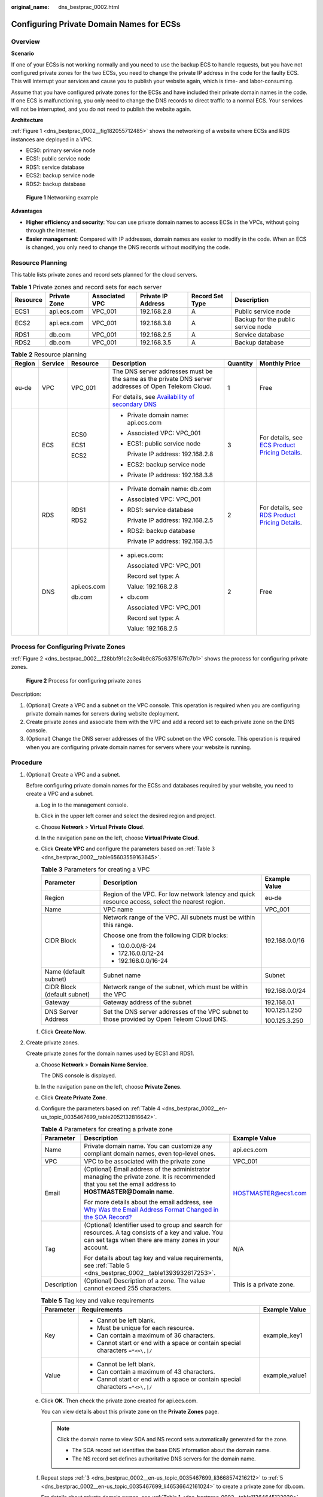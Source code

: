 :original_name: dns_bestprac_0002.html

.. _dns_bestprac_0002:

Configuring Private Domain Names for ECSs
=========================================

Overview
--------

**Scenario**

If one of your ECSs is not working normally and you need to use the backup ECS to handle requests, but you have not configured private zones for the two ECSs, you need to change the private IP address in the code for the faulty ECS. This will interrupt your services and cause you to publish your website again, which is time- and labor-consuming.

Assume that you have configured private zones for the ECSs and have included their private domain names in the code. If one ECS is malfunctioning, you only need to change the DNS records to direct traffic to a normal ECS. Your services will not be interrupted, and you do not need to publish the website again.

**Architecture**

:ref:`Figure 1 <dns_bestprac_0002__fig182055712485>` shows the networking of a website where ECSs and RDS instances are deployed in a VPC.

-  ECS0: primary service node
-  ECS1: public service node
-  RDS1: service database
-  ECS2: backup service node
-  RDS2: backup database

.. _dns_bestprac_0002__fig182055712485:

.. figure:: /_static/images/en-us_image_0000001394829705.png
   :alt: **Figure 1** Networking example

   **Figure 1** Networking example

**Advantages**

-  **Higher efficiency and security**: You can use private domain names to access ECSs in the VPCs, without going through the Internet.
-  **Easier management**: Compared with IP addresses, domain names are easier to modify in the code. When an ECS is changed, you only need to change the DNS records without modifying the code.

Resource Planning
-----------------

This table lists private zones and record sets planned for the cloud servers.

.. _dns_bestprac_0002__table11364645122020:

.. table:: **Table 1** Private zones and record sets for each server

   +----------+--------------+----------------+--------------------+-----------------+------------------------------------+
   | Resource | Private Zone | Associated VPC | Private IP Address | Record Set Type | Description                        |
   +==========+==============+================+====================+=================+====================================+
   | ECS1     | api.ecs.com  | VPC_001        | 192.168.2.8        | A               | Public service node                |
   +----------+--------------+----------------+--------------------+-----------------+------------------------------------+
   | ECS2     | api.ecs.com  | VPC_001        | 192.168.3.8        | A               | Backup for the public service node |
   +----------+--------------+----------------+--------------------+-----------------+------------------------------------+
   | RDS1     | db.com       | VPC_001        | 192.168.2.5        | A               | Service database                   |
   +----------+--------------+----------------+--------------------+-----------------+------------------------------------+
   | RDS2     | db.com       | VPC_001        | 192.168.3.5        | A               | Backup database                    |
   +----------+--------------+----------------+--------------------+-----------------+------------------------------------+

.. _dns_bestprac_0002__table56883141317:

.. table:: **Table 2** Resource planning

   +--------------+-----------+-------------+---------------------------------------------------------------------------------------------------------------------------------------+-----------+--------------------------------------------------------------------------------------------------------------------+
   | Region       | Service   | Resource    | Description                                                                                                                           | Quantity  | Monthly Price                                                                                                      |
   +==============+===========+=============+=======================================================================================================================================+===========+====================================================================================================================+
   | eu-de        | VPC       | VPC_001     | The DNS server addresses must be the same as the private DNS server addresses of Open Telekom Cloud.                                  | 1         | Free                                                                                                               |
   |              |           |             |                                                                                                                                       |           |                                                                                                                    |
   |              |           |             | For details, see `Availability of secondary DNS <https://www.open-telekom-cloud.com/en/support/release-notes/secondary-dns>`__        |           |                                                                                                                    |
   +--------------+-----------+-------------+---------------------------------------------------------------------------------------------------------------------------------------+-----------+--------------------------------------------------------------------------------------------------------------------+
   |              | ECS       | ECS0        | -  Private domain name: api.ecs.com                                                                                                   | 3         | For details, see `ECS Product Pricing Details <https://open-telekom-cloud.com/en/prices/price-calculator>`__.      |
   |              |           |             |                                                                                                                                       |           |                                                                                                                    |
   |              |           | ECS1        | -  Associated VPC: VPC_001                                                                                                            |           |                                                                                                                    |
   |              |           |             |                                                                                                                                       |           |                                                                                                                    |
   |              |           | ECS2        | -  ECS1: public service node                                                                                                          |           |                                                                                                                    |
   |              |           |             |                                                                                                                                       |           |                                                                                                                    |
   |              |           |             |    Private IP address: 192.168.2.8                                                                                                    |           |                                                                                                                    |
   |              |           |             |                                                                                                                                       |           |                                                                                                                    |
   |              |           |             | -  ECS2: backup service node                                                                                                          |           |                                                                                                                    |
   |              |           |             |                                                                                                                                       |           |                                                                                                                    |
   |              |           |             | -  Private IP address: 192.168.3.8                                                                                                    |           |                                                                                                                    |
   +--------------+-----------+-------------+---------------------------------------------------------------------------------------------------------------------------------------+-----------+--------------------------------------------------------------------------------------------------------------------+
   |              | RDS       | RDS1        | -  Private domain name: db.com                                                                                                        | 2         | For details, see `RDS Product Pricing Details <https://open-telekom-cloud.com/en/prices/price-calculator>`__.      |
   |              |           |             |                                                                                                                                       |           |                                                                                                                    |
   |              |           | RDS2        | -  Associated VPC: VPC_001                                                                                                            |           |                                                                                                                    |
   |              |           |             |                                                                                                                                       |           |                                                                                                                    |
   |              |           |             | -  RDS1: service database                                                                                                             |           |                                                                                                                    |
   |              |           |             |                                                                                                                                       |           |                                                                                                                    |
   |              |           |             |    Private IP address: 192.168.2.5                                                                                                    |           |                                                                                                                    |
   |              |           |             |                                                                                                                                       |           |                                                                                                                    |
   |              |           |             | -  RDS2: backup database                                                                                                              |           |                                                                                                                    |
   |              |           |             |                                                                                                                                       |           |                                                                                                                    |
   |              |           |             |    Private IP address: 192.168.3.5                                                                                                    |           |                                                                                                                    |
   +--------------+-----------+-------------+---------------------------------------------------------------------------------------------------------------------------------------+-----------+--------------------------------------------------------------------------------------------------------------------+
   |              | DNS       | api.ecs.com | -  api.ecs.com:                                                                                                                       | 2         | Free                                                                                                               |
   |              |           |             |                                                                                                                                       |           |                                                                                                                    |
   |              |           | db.com      |    Associated VPC: VPC_001                                                                                                            |           |                                                                                                                    |
   |              |           |             |                                                                                                                                       |           |                                                                                                                    |
   |              |           |             |    Record set type: A                                                                                                                 |           |                                                                                                                    |
   |              |           |             |                                                                                                                                       |           |                                                                                                                    |
   |              |           |             |    Value: 192.168.2.8                                                                                                                 |           |                                                                                                                    |
   |              |           |             |                                                                                                                                       |           |                                                                                                                    |
   |              |           |             | -  db.com                                                                                                                             |           |                                                                                                                    |
   |              |           |             |                                                                                                                                       |           |                                                                                                                    |
   |              |           |             |    Associated VPC: VPC_001                                                                                                            |           |                                                                                                                    |
   |              |           |             |                                                                                                                                       |           |                                                                                                                    |
   |              |           |             |    Record set type: A                                                                                                                 |           |                                                                                                                    |
   |              |           |             |                                                                                                                                       |           |                                                                                                                    |
   |              |           |             |    Value: 192.168.2.5                                                                                                                 |           |                                                                                                                    |
   +--------------+-----------+-------------+---------------------------------------------------------------------------------------------------------------------------------------+-----------+--------------------------------------------------------------------------------------------------------------------+

Process for Configuring Private Zones
-------------------------------------

:ref:`Figure 2 <dns_bestprac_0002__f28bbf91c2c3e4b9c875c6375167fc7b1>` shows the process for configuring private zones.

.. _dns_bestprac_0002__f28bbf91c2c3e4b9c875c6375167fc7b1:

.. figure:: /_static/images/en-us_image_0173959206.png
   :alt: **Figure 2** Process for configuring private zones

   **Figure 2** Process for configuring private zones

Description:

#. (Optional) Create a VPC and a subnet on the VPC console. This operation is required when you are configuring private domain names for servers during website deployment.
#. Create private zones and associate them with the VPC and add a record set to each private zone on the DNS console.
#. (Optional) Change the DNS server addresses of the VPC subnet on the VPC console. This operation is required when you are configuring private domain names for servers where your website is running.

Procedure
---------

#. (Optional) Create a VPC and a subnet.

   Before configuring private domain names for the ECSs and databases required by your website, you need to create a VPC and a subnet.

   a. Log in to the management console.

   b. Click |image1| in the upper left corner and select the desired region and project.

   c. Choose **Network** > **Virtual Private Cloud**.

   d. In the navigation pane on the left, choose **Virtual Private Cloud**.

   e. Click **Create VPC** and configure the parameters based on :ref:`Table 3 <dns_bestprac_0002__table65603559163645>`.

      .. _dns_bestprac_0002__table65603559163645:

      .. table:: **Table 3** Parameters for creating a VPC

         +-----------------------------+--------------------------------------------------------------------------------------------------+-----------------------+
         | Parameter                   | Description                                                                                      | Example Value         |
         +=============================+==================================================================================================+=======================+
         | Region                      | Region of the VPC. For low network latency and quick resource access, select the nearest region. | eu-de                 |
         +-----------------------------+--------------------------------------------------------------------------------------------------+-----------------------+
         | Name                        | VPC name                                                                                         | VPC_001               |
         +-----------------------------+--------------------------------------------------------------------------------------------------+-----------------------+
         | CIDR Block                  | Network range of the VPC. All subnets must be within this range.                                 | 192.168.0.0/16        |
         |                             |                                                                                                  |                       |
         |                             | Choose one from the following CIDR blocks:                                                       |                       |
         |                             |                                                                                                  |                       |
         |                             | -  10.0.0.0/8-24                                                                                 |                       |
         |                             | -  172.16.0.0/12-24                                                                              |                       |
         |                             | -  192.168.0.0/16-24                                                                             |                       |
         +-----------------------------+--------------------------------------------------------------------------------------------------+-----------------------+
         | Name (default subnet)       | Subnet name                                                                                      | Subnet                |
         +-----------------------------+--------------------------------------------------------------------------------------------------+-----------------------+
         | CIDR Block (default subnet) | Network range of the subnet, which must be within the VPC                                        | 192.168.0.0/24        |
         +-----------------------------+--------------------------------------------------------------------------------------------------+-----------------------+
         | Gateway                     | Gateway address of the subnet                                                                    | 192.168.0.1           |
         +-----------------------------+--------------------------------------------------------------------------------------------------+-----------------------+
         | DNS Server Address          | Set the DNS server addresses of the VPC subnet to those provided by Open Teleom Cloud DNS.       | 100.125.1.250         |
         |                             |                                                                                                  |                       |
         |                             |                                                                                                  | 100.125.3.250         |
         +-----------------------------+--------------------------------------------------------------------------------------------------+-----------------------+

   f. Click **Create Now**.

#. Create private zones.

   Create private zones for the domain names used by ECS1 and RDS1.

   a. Choose **Network** > **Domain Name Service**.

      The DNS console is displayed.

   b. In the navigation pane on the left, choose **Private Zones**.

   c. .. _dns_bestprac_0002__en-us_topic_0035467699_li3668574216212:

      Click **Create Private Zone**.

   d. Configure the parameters based on :ref:`Table 4 <dns_bestprac_0002__en-us_topic_0035467699_table2052132816642>`.

      .. _dns_bestprac_0002__en-us_topic_0035467699_table2052132816642:

      .. table:: **Table 4** Parameters for creating a private zone

         +-----------------------+----------------------------------------------------------------------------------------------------------------------------------------------------------------------------------------------------------------------------------------------------------+-------------------------+
         | Parameter             | Description                                                                                                                                                                                                                                              | Example Value           |
         +=======================+==========================================================================================================================================================================================================================================================+=========================+
         | Name                  | Private domain name. You can customize any compliant domain names, even top-level ones.                                                                                                                                                                  | api.ecs.com             |
         +-----------------------+----------------------------------------------------------------------------------------------------------------------------------------------------------------------------------------------------------------------------------------------------------+-------------------------+
         | VPC                   | VPC to be associated with the private zone                                                                                                                                                                                                               | VPC_001                 |
         +-----------------------+----------------------------------------------------------------------------------------------------------------------------------------------------------------------------------------------------------------------------------------------------------+-------------------------+
         | Email                 | (Optional) Email address of the administrator managing the private zone. It is recommended that you set the email address to **HOSTMASTER@Domain name**.                                                                                                 | HOSTMASTER@ecs1.com     |
         |                       |                                                                                                                                                                                                                                                          |                         |
         |                       | For more details about the email address, see `Why Was the Email Address Format Changed in the SOA Record? <https://docs.otc.t-systems.com/domain-name-service/umn/faqs/dns_overview/why_was_the_email_address_format_changed_in_the_soa_record.html>`__ |                         |
         +-----------------------+----------------------------------------------------------------------------------------------------------------------------------------------------------------------------------------------------------------------------------------------------------+-------------------------+
         | Tag                   | (Optional) Identifier used to group and search for resources. A tag consists of a key and value. You can set tags when there are many zones in your account.                                                                                             | N/A                     |
         |                       |                                                                                                                                                                                                                                                          |                         |
         |                       | For details about tag key and value requirements, see :ref:`Table 5 <dns_bestprac_0002__table1393932617253>`.                                                                                                                                            |                         |
         +-----------------------+----------------------------------------------------------------------------------------------------------------------------------------------------------------------------------------------------------------------------------------------------------+-------------------------+
         | Description           | (Optional) Description of a zone. The value cannot exceed 255 characters.                                                                                                                                                                                | This is a private zone. |
         +-----------------------+----------------------------------------------------------------------------------------------------------------------------------------------------------------------------------------------------------------------------------------------------------+-------------------------+

      .. _dns_bestprac_0002__table1393932617253:

      .. table:: **Table 5** Tag key and value requirements

         +-----------------------+--------------------------------------------------------------------------------+-----------------------+
         | Parameter             | Requirements                                                                   | Example Value         |
         +=======================+================================================================================+=======================+
         | Key                   | -  Cannot be left blank.                                                       | example_key1          |
         |                       | -  Must be unique for each resource.                                           |                       |
         |                       | -  Can contain a maximum of 36 characters.                                     |                       |
         |                       | -  Cannot start or end with a space or contain special characters ``=*<>\,|/`` |                       |
         +-----------------------+--------------------------------------------------------------------------------+-----------------------+
         | Value                 | -  Cannot be left blank.                                                       | example_value1        |
         |                       | -  Can contain a maximum of 43 characters.                                     |                       |
         |                       | -  Cannot start or end with a space or contain special characters ``=*<>\,|/`` |                       |
         +-----------------------+--------------------------------------------------------------------------------+-----------------------+

   e. .. _dns_bestprac_0002__en-us_topic_0035467699_li46536642161024:

      Click **OK**. Then check the private zone created for api.ecs.com.

      You can view details about this private zone on the **Private Zones** page.

      .. note::

         Click the domain name to view SOA and NS record sets automatically generated for the zone.

         -  The SOA record set identifies the base DNS information about the domain name.
         -  The NS record set defines authoritative DNS servers for the domain name.

   f. Repeat steps :ref:`3 <dns_bestprac_0002__en-us_topic_0035467699_li3668574216212>` to :ref:`5 <dns_bestprac_0002__en-us_topic_0035467699_li46536642161024>` to create a private zone for db.com.

      For details about private domain names, see :ref:`Table 1 <dns_bestprac_0002__table11364645122020>`.

3. Add a record set to each private zone.

   Add record sets to translate private domain names to private IP addresses of ECS1 and RDS1.

   a. .. _dns_bestprac_0002__en-us_topic_0035467699_li5958141402845:

      Click the domain name.

      The record set page is displayed.

   b. Click **Add Record Set**.

   c. Configure the parameters based on :ref:`Table 6 <dns_bestprac_0002__en-us_topic_0035467699_table6239446395216>`.

      .. _dns_bestprac_0002__en-us_topic_0035467699_table6239446395216:

      .. table:: **Table 6** Parameters for adding an A record set

         +-----------------------+--------------------------------------------------------------------------------------------------------------------------------------------------------------------+-------------------------------------------------+
         | Parameter             | Description                                                                                                                                                        | Example Value                                   |
         +=======================+====================================================================================================================================================================+=================================================+
         | Name                  | Domain name prefix                                                                                                                                                 | N/A                                             |
         |                       |                                                                                                                                                                    |                                                 |
         |                       | If this parameter is left blank, the primary domain name is to be resolved, for example, api.ecs.com.                                                              |                                                 |
         +-----------------------+--------------------------------------------------------------------------------------------------------------------------------------------------------------------+-------------------------------------------------+
         | Type                  | Type of the record set                                                                                                                                             | A - Map domains to IPv4 addresses               |
         +-----------------------+--------------------------------------------------------------------------------------------------------------------------------------------------------------------+-------------------------------------------------+
         | TTL (s)               | Caching period of the record set on a DNS server                                                                                                                   | The default value is 300s, which is, 5 minutes. |
         |                       |                                                                                                                                                                    |                                                 |
         |                       | If your service address is frequently changed, set TTL to a small value.                                                                                           |                                                 |
         +-----------------------+--------------------------------------------------------------------------------------------------------------------------------------------------------------------+-------------------------------------------------+
         | Value                 | IPv4 addresses mapped to the domain name. Every two IPv4 addresses are separated using a line break.                                                               | 192.168.2.8                                     |
         |                       |                                                                                                                                                                    |                                                 |
         |                       | Enter the private IP address of the ECS, for example, ECS1.                                                                                                        |                                                 |
         +-----------------------+--------------------------------------------------------------------------------------------------------------------------------------------------------------------+-------------------------------------------------+
         | Tag                   | (Optional) Identifier used to group and search for resources. A tag consists of a key and value. You can set tags when there are many record sets in your account. | N/A                                             |
         |                       |                                                                                                                                                                    |                                                 |
         |                       | For details about tag key and value requirements, see :ref:`Table 5 <dns_bestprac_0002__table1393932617253>`.                                                      |                                                 |
         +-----------------------+--------------------------------------------------------------------------------------------------------------------------------------------------------------------+-------------------------------------------------+
         | Description           | (Optional) Description of the record set                                                                                                                           | N/A                                             |
         +-----------------------+--------------------------------------------------------------------------------------------------------------------------------------------------------------------+-------------------------------------------------+

   d. .. _dns_bestprac_0002__en-us_topic_0035467699_li4923490010251:

      Click **OK**. An A record set is added for api.ecs.com.

   e. Repeat steps :ref:`1 <dns_bestprac_0002__en-us_topic_0035467699_li5958141402845>` to :ref:`4 <dns_bestprac_0002__en-us_topic_0035467699_li4923490010251>` to add an A record set for db.com.

      Set the record set value of **db.com** to **192.168.2.5**.

      For details, see :ref:`Table 2 <dns_bestprac_0002__table56883141317>`.

4. (Optional) Change the DNS server addresses of the VPC subnet.

   After you configure private domain names for nodes in the website application, you need to change the DNS servers of the VPC subnet to those provided by the DNS service so that the domain names can be resolved.

   For details, see `How Do I Change Default DNS Servers of an ECS to Huawei Cloud Private DNS Servers? <https://support.huaweicloud.com/intl/en-us/dns_faq/dns_faq_005.html>`__

5. Switch to the backup ECS.

   When ECS1 becomes faulty, you can switch services to ECS2 by changing the value of the record set added to private zone **api.ecs.com**.

   a. Log in to the management console.

   b. Click |image1| in the upper left and select **eu-de**.

   c. Choose **Network** > **Domain Name Service**.

      The DNS console is displayed.

   d. In the navigation pane on the left, choose **Private Zones**.

   e. In the private zone list, click the name of the zone **api.ecs.com**.

   f. Locate the A record set and click **Modify** under **Operation**.

   g. Change the value to **192.168.3.8**.

   h. Click **OK**.

   Traffic to ECS1 will be directed to ECS2 by the private DNS server.

.. |image1| image:: /_static/images/en-us_image_0131021386.png
.. |image2| image:: /_static/images/en-us_image_0000001343763404.png
